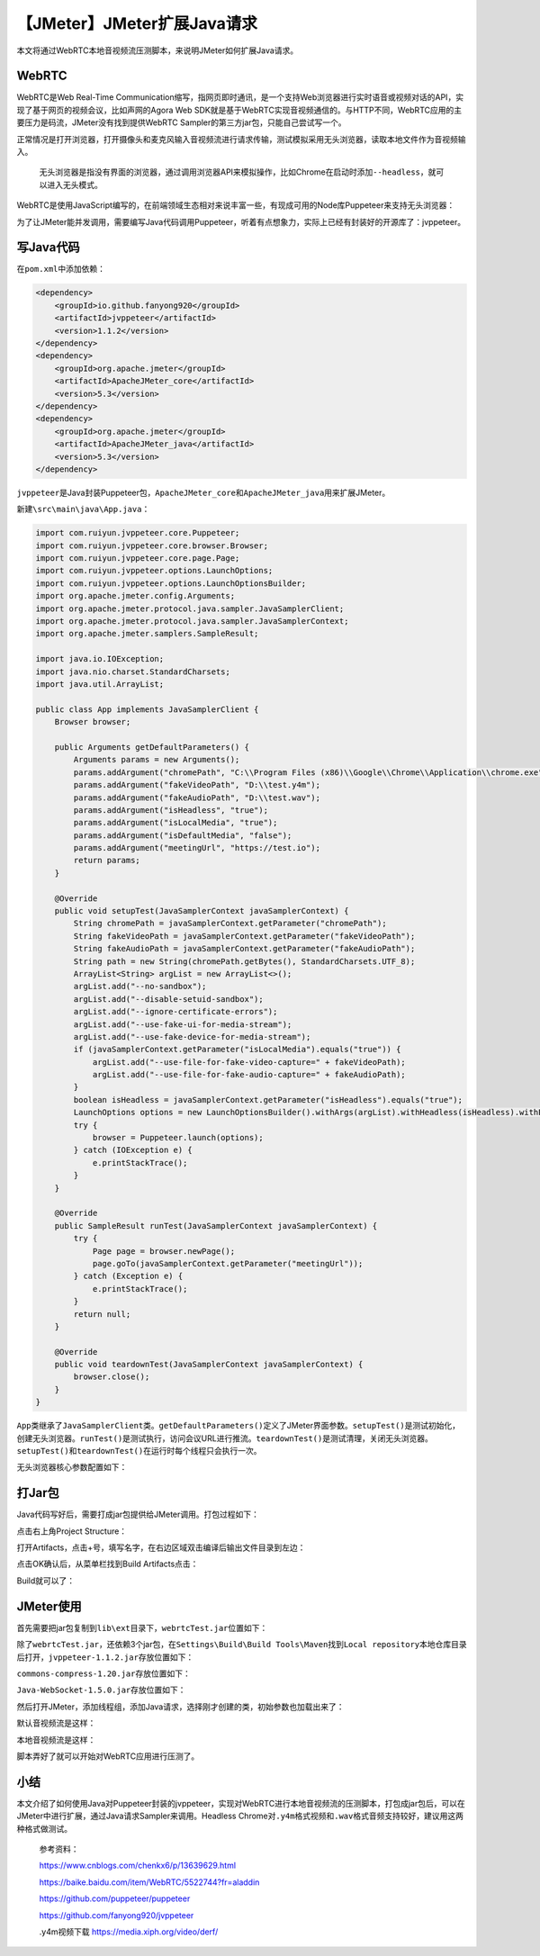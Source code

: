 【JMeter】JMeter扩展Java请求
============================

|image1|

本文将通过WebRTC本地音视频流压测脚本，来说明JMeter如何扩展Java请求。

WebRTC
------

WebRTC是Web Real-Time
Communication缩写，指网页即时通讯，是一个支持Web浏览器进行实时语音或视频对话的API，实现了基于网页的视频会议，比如声网的Agora
Web
SDK就是基于WebRTC实现音视频通信的。与HTTP不同，WebRTC应用的主要压力是码流，JMeter没有找到提供WebRTC
Sampler的第三方jar包，只能自己尝试写一个。

正常情况是打开浏览器，打开摄像头和麦克风输入音视频流进行请求传输，测试模拟采用无头浏览器，读取本地文件作为音视频输入。

   无头浏览器是指没有界面的浏览器，通过调用浏览器API来模拟操作，比如Chrome在启动时添加\ ``--headless``\ ，就可以进入无头模式。

WebRTC是使用JavaScript编写的，在前端领域生态相对来说丰富一些，有现成可用的Node库Puppeteer来支持无头浏览器：

|image2|

为了让JMeter能并发调用，需要编写Java代码调用Puppeteer，听着有点想象力，实际上已经有封装好的开源库了：jvppeteer。

写Java代码
----------

在\ ``pom.xml``\ 中添加依赖：

.. code:: xml

   <dependency>
       <groupId>io.github.fanyong920</groupId>
       <artifactId>jvppeteer</artifactId>
       <version>1.1.2</version>
   </dependency>
   <dependency>
       <groupId>org.apache.jmeter</groupId>
       <artifactId>ApacheJMeter_core</artifactId>
       <version>5.3</version>
   </dependency>
   <dependency>
       <groupId>org.apache.jmeter</groupId>
       <artifactId>ApacheJMeter_java</artifactId>
       <version>5.3</version>
   </dependency>

``jvppeteer``\ 是Java封装Puppeteer包，\ ``ApacheJMeter_core``\ 和\ ``ApacheJMeter_java``\ 用来扩展JMeter。

新建\ ``\src\main\java\App.java``\ ：

.. code:: java

   import com.ruiyun.jvppeteer.core.Puppeteer;
   import com.ruiyun.jvppeteer.core.browser.Browser;
   import com.ruiyun.jvppeteer.core.page.Page;
   import com.ruiyun.jvppeteer.options.LaunchOptions;
   import com.ruiyun.jvppeteer.options.LaunchOptionsBuilder;
   import org.apache.jmeter.config.Arguments;
   import org.apache.jmeter.protocol.java.sampler.JavaSamplerClient;
   import org.apache.jmeter.protocol.java.sampler.JavaSamplerContext;
   import org.apache.jmeter.samplers.SampleResult;

   import java.io.IOException;
   import java.nio.charset.StandardCharsets;
   import java.util.ArrayList;

   public class App implements JavaSamplerClient {
       Browser browser;

       public Arguments getDefaultParameters() {
           Arguments params = new Arguments();
           params.addArgument("chromePath", "C:\\Program Files (x86)\\Google\\Chrome\\Application\\chrome.exe");
           params.addArgument("fakeVideoPath", "D:\\test.y4m");
           params.addArgument("fakeAudioPath", "D:\\test.wav");
           params.addArgument("isHeadless", "true");
           params.addArgument("isLocalMedia", "true");
           params.addArgument("isDefaultMedia", "false");
           params.addArgument("meetingUrl", "https://test.io");
           return params;
       }

       @Override
       public void setupTest(JavaSamplerContext javaSamplerContext) {
           String chromePath = javaSamplerContext.getParameter("chromePath");
           String fakeVideoPath = javaSamplerContext.getParameter("fakeVideoPath");
           String fakeAudioPath = javaSamplerContext.getParameter("fakeAudioPath");
           String path = new String(chromePath.getBytes(), StandardCharsets.UTF_8);
           ArrayList<String> argList = new ArrayList<>();
           argList.add("--no-sandbox");
           argList.add("--disable-setuid-sandbox");
           argList.add("--ignore-certificate-errors");
           argList.add("--use-fake-ui-for-media-stream");
           argList.add("--use-fake-device-for-media-stream");
           if (javaSamplerContext.getParameter("isLocalMedia").equals("true")) {
               argList.add("--use-file-for-fake-video-capture=" + fakeVideoPath);
               argList.add("--use-file-for-fake-audio-capture=" + fakeAudioPath);
           }
           boolean isHeadless = javaSamplerContext.getParameter("isHeadless").equals("true");
           LaunchOptions options = new LaunchOptionsBuilder().withArgs(argList).withHeadless(isHeadless).withExecutablePath(path).build();
           try {
               browser = Puppeteer.launch(options);
           } catch (IOException e) {
               e.printStackTrace();
           }
       }

       @Override
       public SampleResult runTest(JavaSamplerContext javaSamplerContext) {
           try {
               Page page = browser.newPage();
               page.goTo(javaSamplerContext.getParameter("meetingUrl"));
           } catch (Exception e) {
               e.printStackTrace();
           }
           return null;
       }

       @Override
       public void teardownTest(JavaSamplerContext javaSamplerContext) {
           browser.close();
       }
   }

``App``\ 类继承了\ ``JavaSamplerClient``\ 类。\ ``getDefaultParameters()``\ 定义了JMeter界面参数。\ ``setupTest()``\ 是测试初始化，创建无头浏览器。\ ``runTest()``\ 是测试执行，访问会议URL进行推流。\ ``teardownTest()``\ 是测试清理，关闭无头浏览器。\ ``setupTest()``\ 和\ ``teardownTest()``\ 在运行时每个线程只会执行一次。

无头浏览器核心参数配置如下：

|image3|

打Jar包
-------

Java代码写好后，需要打成jar包提供给JMeter调用。打包过程如下：

点击右上角Project Structure：

|image4|

打开Artifacts，点击+号，填写名字，在右边区域双击编译后输出文件目录到左边：

|image5|

点击OK确认后，从菜单栏找到Build Artifacts点击：

|image6|

Build就可以了：

|image7|

JMeter使用
----------

首先需要把jar包复制到\ ``lib\ext``\ 目录下，\ ``webrtcTest.jar``\ 位置如下：

|image8|

除了\ ``webrtcTest.jar``\ ，还依赖3个jar包，在\ ``Settings\Build\Build Tools\Maven``\ 找到\ ``Local repository``\ 本地仓库目录后打开，\ ``jvppeteer-1.1.2.jar``\ 存放位置如下：

|image9|

``commons-compress-1.20.jar``\ 存放位置如下：

|image10|

``Java-WebSocket-1.5.0.jar``\ 存放位置如下：

|image11|

然后打开JMeter，添加线程组，添加Java请求，选择刚才创建的类，初始参数也加载出来了：

|image12|

默认音视频流是这样：

|image13|

本地音视频流是这样：

|image14|

脚本弄好了就可以开始对WebRTC应用进行压测了。

小结
----

本文介绍了如何使用Java对Puppeteer封装的jvppeteer，实现对WebRTC进行本地音视频流的压测脚本，打包成jar包后，可以在JMeter中进行扩展，通过Java请求Sampler来调用。Headless
Chrome对\ ``.y4m``\ 格式视频和\ ``.wav``\ 格式音频支持较好，建议用这两种格式做测试。

   参考资料：

   https://www.cnblogs.com/chenkx6/p/13639629.html

   https://baike.baidu.com/item/WebRTC/5522744?fr=aladdin

   https://github.com/puppeteer/puppeteer

   https://github.com/fanyong920/jvppeteer

   .y4m视频下载 https://media.xiph.org/video/derf/

.. |image1| image:: ../wanggang.png
.. |image2| image:: 000013-【JMeter】JMeter扩展Java请求/image-20210313131459501.png
.. |image3| image:: 000013-【JMeter】JMeter扩展Java请求/image-20210313133317827.png
.. |image4| image:: 000013-【JMeter】JMeter扩展Java请求/image-20210313133612809.png
.. |image5| image:: 000013-【JMeter】JMeter扩展Java请求/image-20210313133748592.png
.. |image6| image:: 000013-【JMeter】JMeter扩展Java请求/image-20210313133936422.png
.. |image7| image:: 000013-【JMeter】JMeter扩展Java请求/image-20210313134028535.png
.. |image8| image:: 000013-【JMeter】JMeter扩展Java请求/image-20210313134149439.png
.. |image9| image:: 000013-【JMeter】JMeter扩展Java请求/image-20210313134651577.png
.. |image10| image:: 000013-【JMeter】JMeter扩展Java请求/image-20210313134735490.png
.. |image11| image:: 000013-【JMeter】JMeter扩展Java请求/image-20210313134814091.png
.. |image12| image:: 000013-【JMeter】JMeter扩展Java请求/image-20210313135117808.png
.. |image13| image:: 000013-【JMeter】JMeter扩展Java请求/image-20210313142221881.png
.. |image14| image:: 000013-【JMeter】JMeter扩展Java请求/image-20210313142105486.png
